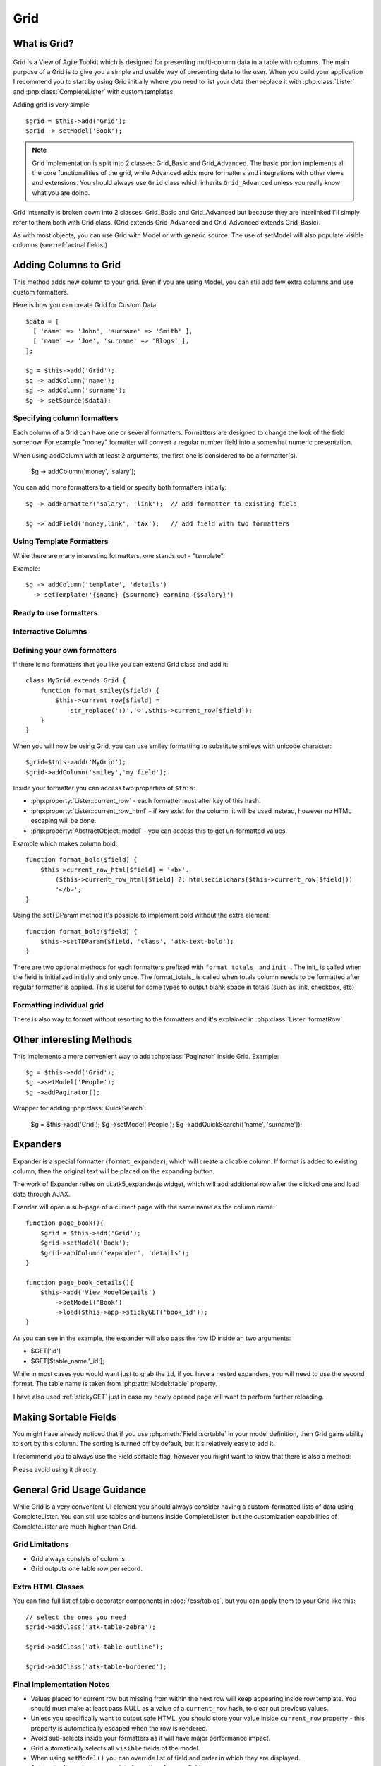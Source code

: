 ****
Grid
****

.. php:class:: Grid

What is Grid?
=============

.. figure:: /figures/grid2-zebra.png

Grid is a View of Agile Toolkit which is designed for presenting multi-column
data in a table with columns. The
main purpose of a Grid is to give you a simple and usable way of
presenting data to the user. When you build your application I recommend you
to start by using Grid initially where you need to list your data then
replace it with :php:class:`Lister` and :php:class:`CompleteLister` with
custom templates.

Adding grid is very simple::

  $grid = $this->add('Grid');
  $grid -> setModel('Book');

.. php:method:: importFields

.. note::
    Grid implementation is split into 2 classes: Grid_Basic and Grid_Advanced. The basic
    portion implements all the core functionalities of the grid, while Advanced adds more formatters and integrations
    with other views and extensions. You should always use ``Grid`` class which inherits
    ``Grid_Advanced`` unless you really know what you are doing.

Grid internally is broken down into 2 classes: Grid_Basic and Grid_Advanced
but because they are interlinked I'll simply refer to them both with Grid
class. (Grid extends Grid_Advanced and Grid_Advanced extends Grid_Basic).

As with most objects, you can use Grid with Model or with generic source.
The use of setModel will also populate visible columns (see :ref:`actual fields`)

Adding Columns to Grid
======================

.. php:method:: addColumn
.. php:attr:: columns
.. php:method:: hasColumn
.. php:method:: removeColumn


This method adds new column to your grid. Even if you are using Model,
you can still add few extra columns and use custom formatters.

Here is how you can create Grid for Custom Data::

  $data = [
    [ 'name' => 'John', 'surname' => 'Smith' ],
    [ 'name' => 'Joe', 'surname' => 'Blogs' ],
  ];

  $g = $this->add('Grid');
  $g -> addColumn('name');
  $g -> addColumn('surname');
  $g -> setSource($data);

Specifying column formatters
----------------------------

Each column of a Grid can have one or several formatters. Formatters are
designed to change the look of the field somehow. For example "money"
formatter will convert a regular number field into a somewhat numeric
presentation.

When using addColumn with at least 2 arguments, the first one is considered
to be a formatter(s).

  $g -> addColumn('money', 'salary');

.. php:method:: setFormatter
.. php:method:: addFormatter

You can add more formatters to a field or specify both formatters initially::

  $g -> addFormatter('salary', 'link');  // add formatter to existing field

  $g -> addField('money,link', 'tax');   // add field with two formatters


Using Template Formatters
-------------------------

While there are many interesting formatters, one stands out - "template".

.. php:method:: format_template

Example::

  $g -> addColumn('template', 'details')
    -> setTemplate('{$name} {$surname} earning {$salary}')


Ready to use formatters
-----------------------

.. php:method:: format_html

.. php:method:: format_number

.. php:method:: format_real

.. php:method:: format_money

.. php:method:: format_boolean

.. php:method:: format_date

.. php:method:: format_time

.. php:method:: format_datetime

.. php:method:: format_timestamp

.. php:method:: format_fullwidth

.. php:method:: format_nowrap

.. php:method:: format_wrap

.. php:method:: format_shorttext

.. php:method:: format_password

.. php:method:: format_image

.. php:method:: format_checkbox

.. php:method:: format_link


Interractive Columns
--------------------

.. php:method:: format_button

.. php:method:: format_prompt

.. php:method:: format_confirm

.. php:method:: format_delete


Defining your own formatters
----------------------------

If there is no formatters that you like you can extend Grid class
and add it::

    class MyGrid extends Grid {
        function format_smiley($field) {
            $this->current_row[$field] =
                str_replace(':)','☺',$this->current_row[$field]);
        }
    }

When you will now be using Grid, you can use smiley formatting to substitute
smileys with unicode character::

    $grid=$this->add('MyGrid');
    $grid->addColumn('smiley','my field');


Inside your formatter you can access two properties of ``$this``:

- :php:property:`Lister::current_row` - each formatter must alter key of this hash.
- :php:property:`Lister::current_row_html` - if key exist for the column, it will be
  used instead, however no HTML escaping will be done.
- :php:property:`AbstractObject::model` - you can access this to get un-formatted values.

Example which makes column bold::

    function format_bold($field) {
        $this->current_row_html[$field] = '<b>'.
            ($this->current_row_html[$field] ?: htmlsecialchars($this->current_row[$field]))
            '</b>';
    }

.. php:method:: ssetTDParam

Using the setTDParam method it's possible to implement bold without the extra element::

    function format_bold($field) {
        $this->setTDParam($field, 'class', 'atk-text-bold');
    }

There are two optional methods for each formatters prefixed with ``format_totals_`` and
``init_``. The init_ is called when the field is initialized initially and only once.
The format_totals_ is called when totals column needs to be formatted after
regular formatter is applied. This is useful for some types to output blank
space in totals (such as link, checkbox, etc)

Formatting individual grid
--------------------------

There is also way to format without resorting to the formatters and it's
explained in :php:class:`Lister::formatRow`


Other interesting Methods
=========================

.. php:method:: setNoRecordsMessage


.. php:method:: addPaginator

This implements a more convenient way to add :php:class:`Paginator` inside Grid. Example::

    $g = $this->add('Grid');
    $g ->setModel('People');
    $g ->addPaginator();

.. php:method:: addQuickSearch

Wrapper for adding :php:class:`QuickSearch`.

    $g = $this->add('Grid');
    $g ->setModel('People');
    $g ->addQuickSearch(['name', 'surname']);


Expanders
=========

.. php:method:: format_expander

Expander is a special formatter (``format_expander``), which will create
a clicable column. If format is added to existing column, then the original
text will be placed on the expanding button.

The work of Expander relies on ui.atk5_expander.js widget, which will
add additional row after the clicked one and load data through AJAX.

Exander will open a sub-page of a current page with the same name as the
column name::

    function page_book(){
        $grid = $this->add('Grid');
        $grid->setModel('Book');
        $grid->addColumn('expander', 'details');
    }

    function page_book_details(){
        $this->add('View_ModelDetails')
            ->setModel('Book')
            ->load($this->app->stickyGET('book_id'));
    }

As you can see in the example, the expander will also pass the row ID inside
an two arguments:

- $GET['id']
- $GET[$table_name.'_id'];

While in most cases you would want just to grab the ``id``, if you have a nested
expanders, you will need to use the second format. The table name is taken from
:php:attr:`Model::table` property.

I have also used :ref:`stickyGET` just in case my newly opened page will
want to perform further reloading.

Making Sortable Fields
======================

You might have already noticed that if you use :php:meth:`Field::sortable`
in your model definition, then Grid gains ability to sort by this column.
The sorting is turned off by default, but it's relatively easy to add it.

I recommend you to always use the Field sortable flag, however you might
want to know that there is also a method:

.. php:method:: makeSortable

Please avoid using it directly.

General Grid Usage Guidance
===========================

While Grid is a very convenient UI element you should always consider having
a custom-formatted lists of data using CompleteLister. You can still use
tables and buttons inside CompleteLister, but the customization capabilities
of CompleteLister are much higher than Grid.



Grid Limitations
----------------

- Grid always consists of columns.
- Grid outputs one table row per record.


Extra HTML Classes
------------------

You can find full list of table decorator components in :doc:`/css/tables`,
but you can apply them to your Grid like this::

    // select the ones you need
    $grid->addClass('atk-table-zebra');

    $grid->addClass('atk-table-outline');

    $grid->addClass('atk-table-bordered');


Final Implementation Notes
--------------------------

-  Values placed for current row but missing from within the next row
   will keep appearing inside row template. You should must make at
   least pass NULL as a value of a ``current_row`` hash, to clear out
   previous values.
-  Unless you specifically want to output safe HTML, you should store
   your value inside ``current_row`` property - this property is
   automatically escaped when the row is rendered.
-  Avoid sub-selects inside your formatters as it will have major
   performance impact.
-  Grid automatically selects all ``visible`` fields of the model.
-  When using ``setModel()`` you can override list of field and order in
   which they are displayed.
-  Automatically assigns appropriate formatters for your fields.
-  ``addPaginator`` integrates ``Paginator`` which breaks results into
   pages with defined number of rows.
-  ``addQuicksearch`` adds ``QuickSerarch`` form in the corner for
   filtering result by one of the specified columns or using model's
   custom ``like()`` function.
-  Allows you to use custom ``Iterator`` with ``setModel`` but you would
   need to call ``addColumn`` manually.
-  ``addFormatter`` can use multiple formatters per field, e.g. "money"
   and "nowrap".
-  Scalable: grid does not create object or perform queries on every
   row.
-  automatically keeps up ``totals`` which can be appended as yet
   another row at the bottom of grid.
-  ``sortable`` grids automatically get sorting control.
-  ``addButton`` is a wrapper for adding buttons into button set on top
   of grid.
-  handles situations with no records.
-  Change TD-styling with ``setTDParam``.
-  Support for Column add-ons.
-  integrates with ``selectable`` and ``ui.atk4_checkboxes`` with
   ``addSelectable``.

Obviously Grid inherits all the features of the View as well as you can
manipulate ``$grid->model`` in any way model can be manipulated making
it possible to change styling, positioning, size and rendering of a
grid, conditions, order or other properties of a select query.

.. todo:: move this to :php:class:`Model_Field`

How to create and use Formatters?
~~~~~~~~~~~~~~~~~~~~~~~~~~~~~~~~~

While most situations can be solved with generic grid, it does need to
display data in a reasonable formats. But how does Grid determine a type
of your column?

Field ``type()``
^^^^^^^^^^^^^^^^

Model's field ``type()`` method can be used to specify the type of the
column. There are defined set of supported types, and the primary
purpose of this setting is to define how data is stored.

When you call ``grid->setModel`` it creates a new object -
``Controller_MVCGrid`` which is responsible for populating columns
inside Grid and also matches data-types into grid column types. For
example ``list``, ``int`` type is displayed as ``text``, ``money`` uses
formatter also named ``money`` and ``text`` is displayed using
``shorttext`` formatter, which shows just a fragment of your long text
fields.

If you want to implement your own type and it's associations, look into
`Creating your own Grid Controller <TODO>`__

Field ``display()``
^^^^^^^^^^^^^^^^^^^

Allows you to specify formatter exactly. Does not affect the behavior of
the model. Can either target all views with ``type('password')`` or only
grid with ``type(array('grid'=>'password'))``.

You can specify a display type either inside your model definition or
inside presentation logic, like this:

::

    $m=$this->add('Model_Book');
    $m->getElement('author')->display('link');
    $this->add('Grid')->setModel($m);


